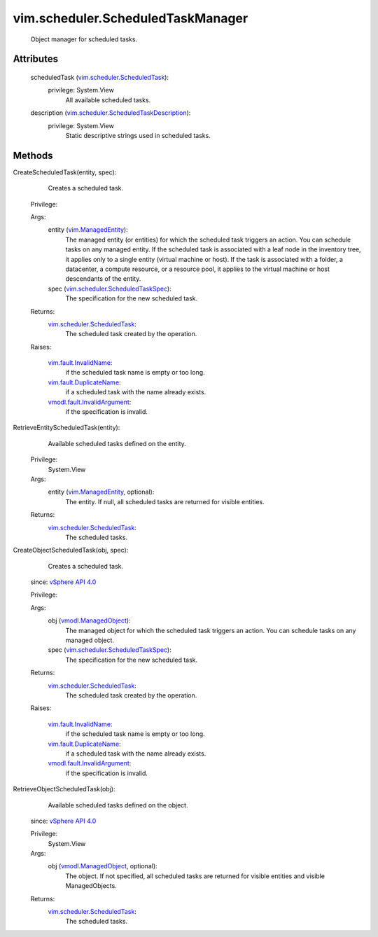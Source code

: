 .. _vim.Task: ../../vim/Task.rst

.. _vSphere API 4.0: ../../vim/version.rst#vimversionversion5

.. _vim.ManagedEntity: ../../vim/ManagedEntity.rst

.. _vmodl.ManagedObject: ../../vim.ExtensibleManagedObject.rst

.. _vim.fault.InvalidName: ../../vim/fault/InvalidName.rst

.. _vim.fault.DuplicateName: ../../vim/fault/DuplicateName.rst

.. _vmodl.fault.InvalidArgument: ../../vmodl/fault/InvalidArgument.rst

.. _vim.scheduler.ScheduledTask: ../../vim/scheduler/ScheduledTask.rst

.. _vim.scheduler.ScheduledTaskSpec: ../../vim/scheduler/ScheduledTaskSpec.rst

.. _vim.scheduler.ScheduledTaskDescription: ../../vim/scheduler/ScheduledTaskDescription.rst


vim.scheduler.ScheduledTaskManager
==================================
  Object manager for scheduled tasks.




Attributes
----------
    scheduledTask (`vim.scheduler.ScheduledTask`_):
      privilege: System.View
       All available scheduled tasks.
    description (`vim.scheduler.ScheduledTaskDescription`_):
      privilege: System.View
       Static descriptive strings used in scheduled tasks.


Methods
-------


CreateScheduledTask(entity, spec):
   Creates a scheduled task.


  Privilege:



  Args:
    entity (`vim.ManagedEntity`_):
       The managed entity (or entities) for which the scheduled task triggers an action. You can schedule tasks on any managed entity. If the scheduled task is associated with a leaf node in the inventory tree, it applies only to a single entity (virtual machine or host). If the task is associated with a folder, a datacenter, a compute resource, or a resource pool, it applies to the virtual machine or host descendants of the entity.


    spec (`vim.scheduler.ScheduledTaskSpec`_):
       The specification for the new scheduled task.




  Returns:
    `vim.scheduler.ScheduledTask`_:
         The scheduled task created by the operation.

  Raises:

    `vim.fault.InvalidName`_: 
       if the scheduled task name is empty or too long.

    `vim.fault.DuplicateName`_: 
       if a scheduled task with the name already exists.

    `vmodl.fault.InvalidArgument`_: 
       if the specification is invalid.


RetrieveEntityScheduledTask(entity):
   Available scheduled tasks defined on the entity.


  Privilege:
               System.View



  Args:
    entity (`vim.ManagedEntity`_, optional):
       The entity. If null, all scheduled tasks are returned for visible entities.




  Returns:
    `vim.scheduler.ScheduledTask`_:
         The scheduled tasks.


CreateObjectScheduledTask(obj, spec):
   Creates a scheduled task.
  since: `vSphere API 4.0`_


  Privilege:



  Args:
    obj (`vmodl.ManagedObject`_):
       The managed object for which the scheduled task triggers an action. You can schedule tasks on any managed object.


    spec (`vim.scheduler.ScheduledTaskSpec`_):
       The specification for the new scheduled task.




  Returns:
    `vim.scheduler.ScheduledTask`_:
         The scheduled task created by the operation.

  Raises:

    `vim.fault.InvalidName`_: 
       if the scheduled task name is empty or too long.

    `vim.fault.DuplicateName`_: 
       if a scheduled task with the name already exists.

    `vmodl.fault.InvalidArgument`_: 
       if the specification is invalid.


RetrieveObjectScheduledTask(obj):
   Available scheduled tasks defined on the object.
  since: `vSphere API 4.0`_


  Privilege:
               System.View



  Args:
    obj (`vmodl.ManagedObject`_, optional):
       The object. If not specified, all scheduled tasks are returned for visible entities and visible ManagedObjects.




  Returns:
    `vim.scheduler.ScheduledTask`_:
         The scheduled tasks.


